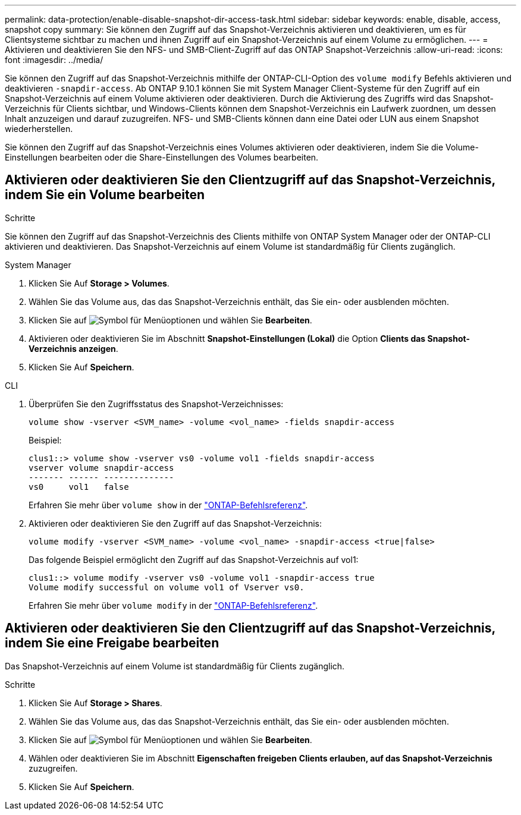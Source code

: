 ---
permalink: data-protection/enable-disable-snapshot-dir-access-task.html 
sidebar: sidebar 
keywords: enable, disable, access, snapshot copy 
summary: Sie können den Zugriff auf das Snapshot-Verzeichnis aktivieren und deaktivieren, um es für Clientsysteme sichtbar zu machen und ihnen Zugriff auf ein Snapshot-Verzeichnis auf einem Volume zu ermöglichen. 
---
= Aktivieren und deaktivieren Sie den NFS- und SMB-Client-Zugriff auf das ONTAP Snapshot-Verzeichnis
:allow-uri-read: 
:icons: font
:imagesdir: ../media/


[role="lead"]
Sie können den Zugriff auf das Snapshot-Verzeichnis mithilfe der ONTAP-CLI-Option des `volume modify` Befehls aktivieren und deaktivieren `-snapdir-access`. Ab ONTAP 9.10.1 können Sie mit System Manager Client-Systeme für den Zugriff auf ein Snapshot-Verzeichnis auf einem Volume aktivieren oder deaktivieren. Durch die Aktivierung des Zugriffs wird das Snapshot-Verzeichnis für Clients sichtbar, und Windows-Clients können dem Snapshot-Verzeichnis ein Laufwerk zuordnen, um dessen Inhalt anzuzeigen und darauf zuzugreifen. NFS- und SMB-Clients können dann eine Datei oder LUN aus einem Snapshot wiederherstellen.

Sie können den Zugriff auf das Snapshot-Verzeichnis eines Volumes aktivieren oder deaktivieren, indem Sie die Volume-Einstellungen bearbeiten oder die Share-Einstellungen des Volumes bearbeiten.



== Aktivieren oder deaktivieren Sie den Clientzugriff auf das Snapshot-Verzeichnis, indem Sie ein Volume bearbeiten

.Schritte
Sie können den Zugriff auf das Snapshot-Verzeichnis des Clients mithilfe von ONTAP System Manager oder der ONTAP-CLI aktivieren und deaktivieren. Das Snapshot-Verzeichnis auf einem Volume ist standardmäßig für Clients zugänglich.

[role="tabbed-block"]
====
.System Manager
--
. Klicken Sie Auf *Storage > Volumes*.
. Wählen Sie das Volume aus, das das Snapshot-Verzeichnis enthält, das Sie ein- oder ausblenden möchten.
. Klicken Sie auf image:icon_kabob.gif["Symbol für Menüoptionen"] und wählen Sie *Bearbeiten*.
. Aktivieren oder deaktivieren Sie im Abschnitt *Snapshot-Einstellungen (Lokal)* die Option *Clients das Snapshot-Verzeichnis anzeigen*.
. Klicken Sie Auf *Speichern*.


--
.CLI
--
. Überprüfen Sie den Zugriffsstatus des Snapshot-Verzeichnisses:
+
[source, cli]
----
volume show -vserver <SVM_name> -volume <vol_name> -fields snapdir-access
----
+
Beispiel:

+
[listing]
----

clus1::> volume show -vserver vs0 -volume vol1 -fields snapdir-access
vserver volume snapdir-access
------- ------ --------------
vs0     vol1   false
----
+
Erfahren Sie mehr über `volume show` in der link:https://docs.netapp.com/us-en/ontap-cli/volume-show.html["ONTAP-Befehlsreferenz"^].

. Aktivieren oder deaktivieren Sie den Zugriff auf das Snapshot-Verzeichnis:
+
[source, cli]
----
volume modify -vserver <SVM_name> -volume <vol_name> -snapdir-access <true|false>
----
+
Das folgende Beispiel ermöglicht den Zugriff auf das Snapshot-Verzeichnis auf vol1:

+
[listing]
----

clus1::> volume modify -vserver vs0 -volume vol1 -snapdir-access true
Volume modify successful on volume vol1 of Vserver vs0.
----
+
Erfahren Sie mehr über `volume modify` in der link:https://docs.netapp.com/us-en/ontap-cli/volume-modify.html["ONTAP-Befehlsreferenz"^].



--
====


== Aktivieren oder deaktivieren Sie den Clientzugriff auf das Snapshot-Verzeichnis, indem Sie eine Freigabe bearbeiten

Das Snapshot-Verzeichnis auf einem Volume ist standardmäßig für Clients zugänglich.

.Schritte
. Klicken Sie Auf *Storage > Shares*.
. Wählen Sie das Volume aus, das das Snapshot-Verzeichnis enthält, das Sie ein- oder ausblenden möchten.
. Klicken Sie auf image:icon_kabob.gif["Symbol für Menüoptionen"] und wählen Sie *Bearbeiten*.
. Wählen oder deaktivieren Sie im Abschnitt *Eigenschaften freigeben* *Clients erlauben, auf das Snapshot-Verzeichnis* zuzugreifen.
. Klicken Sie Auf *Speichern*.

